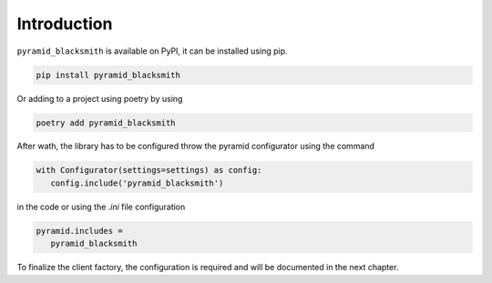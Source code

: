 Introduction
============

``pyramid_blacksmith`` is available on PyPI, it can be installed
using pip.

.. code-block:: bash

   pip install pyramid_blacksmith


Or adding to a project using poetry by using

.. code-block:: bash

   poetry add pyramid_blacksmith


After wath, the library has to be configured throw the pyramid 
configurator using the command

.. code-block:: python

   with Configurator(settings=settings) as config:
      config.include('pyramid_blacksmith')


in the code or using the `.ini` file configuration


.. code-block:: ini

   pyramid.includes =
      pyramid_blacksmith



To finalize the client factory, the configuration is required and will be
documented in the next chapter.